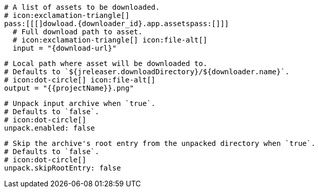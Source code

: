   # A list of assets to be downloaded.
  # icon:exclamation-triangle[]
  pass:[[[]dowload.{downloader_id}.app.assetspass:[]]]
    # Full download path to asset.
    # icon:exclamation-triangle[] icon:file-alt[]
    input = "{download-url}"

    # Local path where asset will be downloaded to.
    # Defaults to `${jreleaser.downloadDirectory}/${downloader.name}`.
    # icon:dot-circle[] icon:file-alt[]
    output = "{{projectName}}.png"

    # Unpack input archive when `true`.
    # Defaults to `false`.
    # icon:dot-circle[]
    unpack.enabled: false

    # Skip the archive's root entry from the unpacked directory when `true`.
    # Defaults to `false`.
    # icon:dot-circle[]
    unpack.skipRootEntry: false